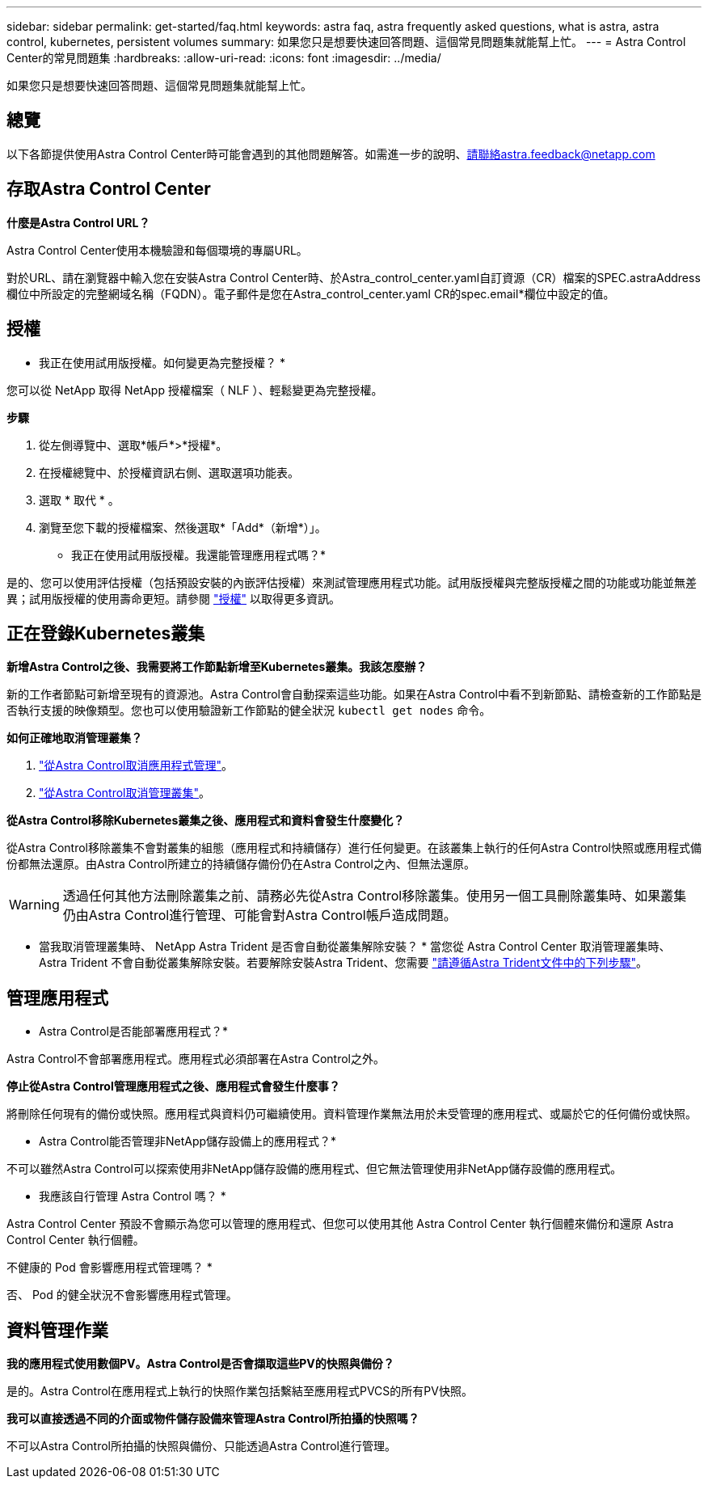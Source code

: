 ---
sidebar: sidebar 
permalink: get-started/faq.html 
keywords: astra faq, astra frequently asked questions, what is astra, astra control, kubernetes, persistent volumes 
summary: 如果您只是想要快速回答問題、這個常見問題集就能幫上忙。 
---
= Astra Control Center的常見問題集
:hardbreaks:
:allow-uri-read: 
:icons: font
:imagesdir: ../media/


[role="lead"]
如果您只是想要快速回答問題、這個常見問題集就能幫上忙。



== 總覽

以下各節提供使用Astra Control Center時可能會遇到的其他問題解答。如需進一步的說明、請聯絡astra.feedback@netapp.com



== 存取Astra Control Center

*什麼是Astra Control URL？*

Astra Control Center使用本機驗證和每個環境的專屬URL。

對於URL、請在瀏覽器中輸入您在安裝Astra Control Center時、於Astra_control_center.yaml自訂資源（CR）檔案的SPEC.astraAddress欄位中所設定的完整網域名稱（FQDN）。電子郵件是您在Astra_control_center.yaml CR的spec.email*欄位中設定的值。



== 授權

* 我正在使用試用版授權。如何變更為完整授權？ *

您可以從 NetApp 取得 NetApp 授權檔案（ NLF ）、輕鬆變更為完整授權。

*步驟*

. 從左側導覽中、選取*帳戶*>*授權*。
. 在授權總覽中、於授權資訊右側、選取選項功能表。
. 選取 * 取代 * 。
. 瀏覽至您下載的授權檔案、然後選取*「Add*（新增*）」。


* 我正在使用試用版授權。我還能管理應用程式嗎？*

是的、您可以使用評估授權（包括預設安裝的內嵌評估授權）來測試管理應用程式功能。試用版授權與完整版授權之間的功能或功能並無差異；試用版授權的使用壽命更短。請參閱 link:../concepts/licensing.html["授權"^] 以取得更多資訊。



== 正在登錄Kubernetes叢集

*新增Astra Control之後、我需要將工作節點新增至Kubernetes叢集。我該怎麼辦？*

新的工作者節點可新增至現有的資源池。Astra Control會自動探索這些功能。如果在Astra Control中看不到新節點、請檢查新的工作節點是否執行支援的映像類型。您也可以使用驗證新工作節點的健全狀況 `kubectl get nodes` 命令。

*如何正確地取消管理叢集？*

. link:../use/unmanage.html["從Astra Control取消應用程式管理"]。
. link:../use/unmanage.html#stop-managing-compute["從Astra Control取消管理叢集"]。


*從Astra Control移除Kubernetes叢集之後、應用程式和資料會發生什麼變化？*

從Astra Control移除叢集不會對叢集的組態（應用程式和持續儲存）進行任何變更。在該叢集上執行的任何Astra Control快照或應用程式備份都無法還原。由Astra Control所建立的持續儲存備份仍在Astra Control之內、但無法還原。


WARNING: 透過任何其他方法刪除叢集之前、請務必先從Astra Control移除叢集。使用另一個工具刪除叢集時、如果叢集仍由Astra Control進行管理、可能會對Astra Control帳戶造成問題。

* 當我取消管理叢集時、 NetApp Astra Trident 是否會自動從叢集解除安裝？ *
當您從 Astra Control Center 取消管理叢集時、 Astra Trident 不會自動從叢集解除安裝。若要解除安裝Astra Trident、您需要 https://docs.netapp.com/us-en/trident/trident-managing-k8s/uninstall-trident.html["請遵循Astra Trident文件中的下列步驟"^]。



== 管理應用程式

* Astra Control是否能部署應用程式？*

Astra Control不會部署應用程式。應用程式必須部署在Astra Control之外。

*停止從Astra Control管理應用程式之後、應用程式會發生什麼事？*

將刪除任何現有的備份或快照。應用程式與資料仍可繼續使用。資料管理作業無法用於未受管理的應用程式、或屬於它的任何備份或快照。

* Astra Control能否管理非NetApp儲存設備上的應用程式？*

不可以雖然Astra Control可以探索使用非NetApp儲存設備的應用程式、但它無法管理使用非NetApp儲存設備的應用程式。

* 我應該自行管理 Astra Control 嗎？ *

Astra Control Center 預設不會顯示為您可以管理的應用程式、但您可以使用其他 Astra Control Center 執行個體來備份和還原 Astra Control Center 執行個體。

不健康的 Pod 會影響應用程式管理嗎？ *

否、 Pod 的健全狀況不會影響應用程式管理。



== 資料管理作業

*我的應用程式使用數個PV。Astra Control是否會擷取這些PV的快照與備份？*

是的。Astra Control在應用程式上執行的快照作業包括繫結至應用程式PVCS的所有PV快照。

*我可以直接透過不同的介面或物件儲存設備來管理Astra Control所拍攝的快照嗎？*

不可以Astra Control所拍攝的快照與備份、只能透過Astra Control進行管理。
